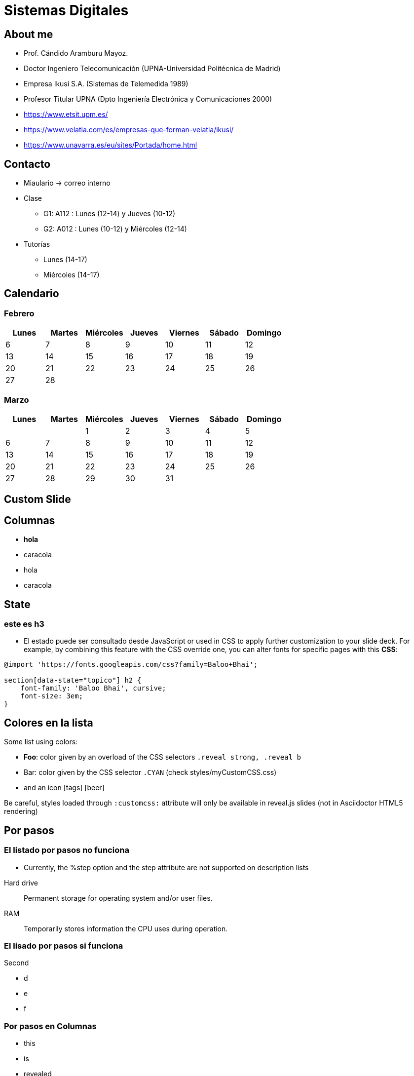 = Sistemas Digitales
// classic AsciiDoctor attributes
:stem:
:background-color="#ff0000":
:icons: font
:imagesdir: images
:customcss: styles/myCustomCSS.css
// Despite the warning of the documentation, https://github.com/asciidoctor/asciidoctor-reveal.js, highlight.js syntax highlighting WORKS, BUT, you need to explicitly set the highlighter using the below attribute
// see http://discuss.asciidoctor.org/Highlighting-source-code-for-reveal-js-backend-td2750.html
:source-highlighter: highlight.js
:highlightjs-languages: vhdl
//:source-highlighter: rouge
//:source-highlighter: pygments
// revealjs attributes
:revealjs_theme: white
:revealjs_slideNumber: true
// Al actualizar el slide no cambia de transpa y no se va al inicio
:revealjs_hash: true   
:revealjs_history: true

:revealjs_center: true
:revealjs_width: "100%"
:revealjs_height: "100%"
:revealjs_margin: 0

//:revealjs_minScale: 1,
//:revealjs_maxScale: 1

// plugins copiados de tutoriales/asciidoctor-revealjs/../primer.js
:revealjs_plugins_configuration: revealjs-plugins-conf.js
:revealjs_plugins: revealjs-plugins.js

//:scrollable: no pirula

//:revealjs_history: true para go to file no pirula


[%notitle]
== About me

* Prof. Cándido Aramburu Mayoz.

* Doctor Ingeniero Telecomunicación (UPNA-Universidad Politécnica de Madrid) 

* Empresa Ikusi S.A. (Sistemas de Telemedida 1989)

* Profesor Titular UPNA (Dpto Ingeniería Electrónica y Comunicaciones 2000)

[.notes]
--
* https://www.etsit.upm.es/
* https://www.velatia.com/es/empresas-que-forman-velatia/ikusi/
* https://www.unavarra.es/eu/sites/Portada/home.html
--

== Contacto

* Miaulario -> correo interno
* Clase
** G1: A112 : Lunes (12-14) y Jueves (10-12) 
** G2: A012 : Lunes (10-12) y Miércoles (12-14)
* Tutorías
** Lunes (14-17)
** Miércoles (14-17)


== Calendario

[state=taula]
=== Febrero

[%header, format=csv]
|===
Lunes,Martes,Miércoles,Jueves,Viernes,Sábado ,Domingo
6,7,8,9,10,11,12
13,14,15,16,17,18,19
20,21,22,23,24,25,26
27,28,,,,,
|===

[state=taula]
=== Marzo


[%header, format=csv]
|===
Lunes,Martes,Miércoles,Jueves,Viernes,Sábado ,Domingo
,,1,2,3,4,5
6,7,8,9,10,11,12
13,14,15,16,17,18,19
20,21,22,23,24,25,26
27,28,29,30,31,,
|===

// Custom slide
[background-color="#ff0000"]
== Custom Slide

[.columns.is-vcentered]
== Columnas
[.column]

* *hola*
* caracola

[.column]
* hola
* caracola

[state=topico]
== State ==

[state=topico]
=== este es h3 ===

* El estado puede ser consultado desde JavaScript or used in CSS to apply further customization to your slide deck. For example, by combining this feature with the CSS override one, you can alter fonts for specific pages with this *CSS*:


[source,css]
----
@import 'https://fonts.googleapis.com/css?family=Baloo+Bhai';

section[data-state="topico"] h2 {
    font-family: 'Baloo Bhai', cursive;
    font-size: 3em;
}
----



// First slide has a CSS customization of its title, using a Slide State (see https://github.com/asciidoctor/asciidoctor-reveal.js/tree/master#slide-state)
[state=topicooooo]
== Colores en la lista

Some list using colors:

* *Foo*: color given by an overload of the CSS selectors `.reveal strong, .reveal b`
* [CYAN]#Bar#: color given by the CSS selector `.CYAN` (check styles/myCustomCSS.css)
* and an icon icon:tags[role="myOrange"] icon:beer[role="CYAN"]

Be careful, styles loaded through `:customcss:` attribute will only be available in reveal.js slides (not in Asciidoctor HTML5 rendering)

== Por pasos


=== El listado por pasos no funciona
* Currently, the %step option and the step attribute are not supported on description lists

[%step]
Hard drive:: Permanent storage for operating system and/or user files.
RAM:: Temporarily stores information the CPU uses during operation.


=== El lisado por pasos si funciona

[%step]
--
.Second
[%step]
* d
* e
* f
--



[.columns]
=== Por pasos en Columnas

[.column]
--
[.step]
* this
* is
* revealed
* gradually
--

[.column]
--
[.step]
* 1
* blue
--


[.column]
--
[%step]
* white
* red
--

=== Por pasos en colores


[.highlight-blue%step]
blue

[%step]
white

[.highlight-red%step]
red

=== Por pasos en un orden determinado

[TIP,step=3]
Finally, a pro tip...

[WARNING,step=1]
First, watch out for...

[IMPORTANT.fade-up,step=2]
Second, don't forget...

== Note Speaker 

Hello World - Good Bye VERY Cruel World

[NOTE.speaker]
--
Actually things aren't that bad
--

[state=topleft]
== Matemáticas

http://asciimath.org/
 
stem:[x^2=y^2]

stem:[x_1=y_2]

stem:[x_1*y_2+bar x+ bar x_1]

stem:[x_1 oplus x_2]


// Background colors
[background-color="yellow"]
== Slide Three

Is very yellow

// Background images
[%notitle]
== Grand Announcement

image::mountain-cover.jpg[background ,size=cover]

[CYAN]#And here is some text!#

[%notitle]
== The Great Goat

image::https://upload.wikimedia.org/wikipedia/commons/b/b2/Hausziege_04.jpg[ canvas,size=contain]

// Background videos
[background-video="http://techslides.com/demos/sample-videos/small.mp4",background-video-loop=true,background-video-muted=true]
== Nice background!

[background-video="http://techslides.com/demos/sample-videos/small.mp4",options="loop,muted"]
== Nice background!

// Background iframes
//[%notitle,background-iframe="https://www.youtube.com/embed/LaApqL4QjH8?rel=0&start=3&enablejsapi=1&autoplay=1&loop=1&controls=0&modestbranding=1"]
//== a youtube video

// Slide Transitions
[transition=zoom, %notitle]
== Zoom zoom

This slide will override the presentation transition and zoom!

[transition-speed=fast, %notitle]
== Speed

Choose from three transition speeds: default, fast or slow!


== Highlight



Uses highlighted code

[source, python]
----
print "Hello World"
----

[source, VHDL]
----
library ieee;
use ieee.std_logic_1164.all;

entity light is 
  port(
    x1,x2 : in  std_logic;
    y1    : out std logic
  );
end;

architecture rtl of light is
begin
  y1 = x1*x2+x1*x2
end ;
----

== Parcial Highlight & numbers





[source, VHDL, linenums, highlight=1..2|4..9|11..14]
----
library ieee;
use ieee.std_logic_1164.all;

entity light is 
  port(
    x1,x2 : in  std_logic;
    y1    : out std logic
  );
end;

architecture rtl of light is
begin
  y1 = x1*x2+x1*x2
end ;
----

// Fragments
== Slide Four

[%step]
* this
* is
* revealed
* gradually

// Videos
== Trains, we love trains!

video::kZH9JtPBq7k[youtube, start=34, options=autoplay]

// Syntax highlighting
== Slide Five

Uses highlighted code

----
print "Hello World"
----

== Slide Five

[source,perl]
----
print "$0: hello world\n"
----

[source,java]
----
import java.util.Date;
class DateApp {
    public static void main(String args[]) {
        Date today = new Date();
        System.out.println(today);
    }
}
----

// Vertical slides
== Slide Six

Top slide

=== Slide Six.One

This is a vertical subslide

// Content meant for multiple back-ends. Requires the document to be compiled using back-end option "-b revealjs"
== Main section

=== Sub Section

Small +
Multiline +
intro

. very
. long
. list
. of
. items

// the following conditional "if" require the doc to be compiled with the back-end option: "-b revealjs"
// the "=== !" acts as a breaking point
ifdef::backend-revealjs[=== !]

Some overview diagram +
A breaking point `=== !` was used to display it in a single slide.

ifdef::backend-revealjs[=== !]

Detailed view diagram

// and now, my own test slides
== Slide Fragments using raw HTML / reveal.js

// we use passthrough block to use native data-fragment-index attribute from reveal.js, not currently supported by asciidoctor-revealjs
++++
<section>
    <p class="fragment" data-fragment-index="3">Appears last</p>
    <p class="fragment" data-fragment-index="1">Appears first</p>
    <p class="fragment" data-fragment-index="2">Appears second</p>
</section>
++++

== Table and tableblock class with raw HTML / reveal.js

++++
<table class="tableblock emblems">
	<tbody>
		<tr>
			<td class="tableblock"><p class="tableblock fragment visible" data-fragment-index="0"> <span class="icon"><i class="fa fa-eye"></i></span><span>read</span></p></td> 
			<td class="tableblock"><p class="tableblock fragment visible" data-fragment-index="1"><span class="icon"><i class="fa fa-keyboard-o"></i></span><span>edit</span></p></td>
			<td class="tableblock"><p class="tableblock fragment visible" data-fragment-index="2"><span class="icon"><i class="fa fa-git"></i></span><span>version</span></p></td>
			<td class="tableblock"><p class="tableblock fragment visible current-fragment" data-fragment-index="3"><span class="icon"><i class="fa fa-share-square-o"></i></span><span>share</span></p></td>
			<td class="tableblock"><p class="tableblock fragment" data-fragment-index="4"><span class="icon"><i class="fa fa-flask"></i></span><span>convert</span></p></td>
		</tr>
	</tbody>
</table>
++++

== Slide using icons

As usual with Asciidoctor:
icon:eye[] / icon:keyboard-o[] / icon:git[]

== Images positioning

[font-size=small]
=== Inline image float left

[.text-left]
FPGA stands for Field-Programmable Gate Array. It is a type of integrated circuit that can be programmed in the field to perform a specific function. Unlike microprocessors, which are hard-wired to perform a set of tasks, FPGAs can be reconfigured to perform different functions, making them highly flexible and adaptable for a wide range of applications. FPGAs consist of an array of configurable logic blocks and programmable interconnects, which can be programmed by the end-user to implement custom digital logic circuits. +

image:/home/candido/Irudiak/robot_cara.jpeg[Robot,300,300,float="left"]

[.text-left]
DE1-SOC is a development board that features a Cyclone V System-on-Chip (SoC) from Altera (now Intel). The DE1-SOC board combines the capabilities of an FPGA and a microprocessor, providing a platform for creating custom digital systems. It includes various peripheral components such as memory, audio and video interfaces, and USB connectivity. The DE1-SOC board is commonly used in education, research, and hobbyist projects for learning and exploring digital design, computer architecture, and embedded systems.

=== Inline image float right

Just some text before the image +
image:mountain-cover.jpg[Mountain,150,150,float="right"]
And here is some text after the image

=== Inline image float center

Just some text before the image +
image:mountain-cover.jpg[Mountain,150,150,float="center"]
And here is some text after the image

=== block image float left, align center

Just some text before the image

image::mountain-cover.jpg[Mountain,400,200,float="left",align="center"]

And here is some text after the image

== Slides using some admonition blocks

TIP: Here is a TIP block with a *bold element* ! 

And here is some `code text` !



